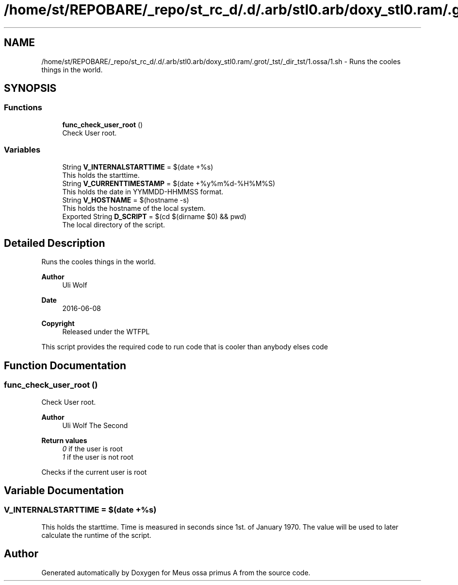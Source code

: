 .TH "/home/st/REPOBARE/_repo/st_rc_d/.d/.arb/stl0.arb/doxy_stl0.ram/.grot/_tst/_dir_tst/1.ossa/1.sh" 3 "Wed May 8 2024" "Version 0111" "Meus ossa primus A" \" -*- nroff -*-
.ad l
.nh
.SH NAME
/home/st/REPOBARE/_repo/st_rc_d/.d/.arb/stl0.arb/doxy_stl0.ram/.grot/_tst/_dir_tst/1.ossa/1.sh \- Runs the cooles things in the world\&.  

.SH SYNOPSIS
.br
.PP
.SS "Functions"

.in +1c
.ti -1c
.RI "\fBfunc_check_user_root\fP ()"
.br
.RI "Check User root\&. "
.in -1c
.SS "Variables"

.in +1c
.ti -1c
.RI "String \fBV_INTERNALSTARTTIME\fP = $(date +%s)"
.br
.RI "This holds the starttime\&. "
.ti -1c
.RI "String \fBV_CURRENTTIMESTAMP\fP = $(date +%y%m%d\-%H%M%S)"
.br
.RI "This holds the date in YYMMDD-HHMMSS format\&. "
.ti -1c
.RI "String \fBV_HOSTNAME\fP = $(hostname \-s)"
.br
.RI "This holds the hostname of the local system\&. "
.ti -1c
.RI "Exported String \fBD_SCRIPT\fP = $(cd $(dirname $0) && pwd)"
.br
.RI "The local directory of the script\&. "
.in -1c
.SH "Detailed Description"
.PP 
Runs the cooles things in the world\&. 


.PP
\fBAuthor\fP
.RS 4
Uli Wolf 
.RE
.PP
\fBDate\fP
.RS 4
2016-06-08 
.RE
.PP
\fBCopyright\fP
.RS 4
Released under the WTFPL
.RE
.PP
This script provides the required code to run code that is cooler than anybody elses code 
.SH "Function Documentation"
.PP 
.SS "func_check_user_root ()"

.PP
Check User root\&. 
.PP
\fBAuthor\fP
.RS 4
Uli Wolf The Second 
.RE
.PP
\fBReturn values\fP
.RS 4
\fI0\fP if the user is root 
.br
\fI1\fP if the user is not root
.RE
.PP
Checks if the current user is root 
.SH "Variable Documentation"
.PP 
.SS "V_INTERNALSTARTTIME = $(date +%s)"

.PP
This holds the starttime\&. Time is measured in seconds since 1st\&. of January 1970\&. The value will be used to later calculate the runtime of the script\&. 
.SH "Author"
.PP 
Generated automatically by Doxygen for Meus ossa primus A from the source code\&.
